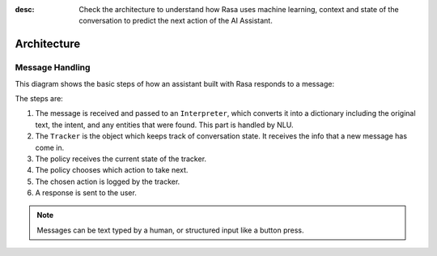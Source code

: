 :desc: Check the architecture to understand how Rasa uses machine
       learning, context and state of the conversation to predict the
       next action of the AI Assistant.

.. _architecture:

Architecture
============

.. edit-link::


Message Handling
^^^^^^^^^^^^^^^^

This diagram shows the basic steps of how an assistant built with Rasa
responds to a message:

.. image:: ../_static/images/rasa-message-processing.png

The steps are:

1. The message is received and passed to an ``Interpreter``, which
   converts it into a dictionary including the original text, the intent,
   and any entities that were found. This part is handled by NLU.
2. The ``Tracker`` is the object which keeps track of conversation state.
   It receives the info that a new message has come in.
3. The policy receives the current state of the tracker.
4. The policy chooses which action to take next.
5. The chosen action is logged by the tracker.
6. A response is sent to the user.


.. note::

  Messages can be text typed by a human, or structured input
  like a button press.
